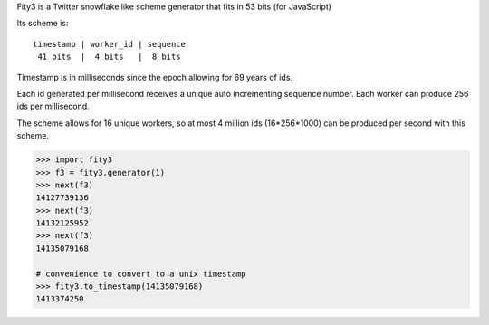 Fity3 is a Twitter snowflake like scheme generator that fits in 53 bits (for
JavaScript)

Its scheme is::

    timestamp | worker_id | sequence
     41 bits  |  4 bits   |  8 bits

Timestamp is in milliseconds since the epoch allowing for 69 years of ids.

Each id generated per millisecond receives a unique auto incrementing sequence
number. Each worker can produce 256 ids per millisecond.

The scheme allows for 16 unique workers, so at most 4 million ids (16*256*1000)
can be produced per second with this scheme.

.. code:: python

    >>> import fity3
    >>> f3 = fity3.generator(1)
    >>> next(f3)
    14127739136
    >>> next(f3)
    14132125952
    >>> next(f3)
    14135079168

    # convenience to convert to a unix timestamp
    >>> fity3.to_timestamp(14135079168)
    1413374250
